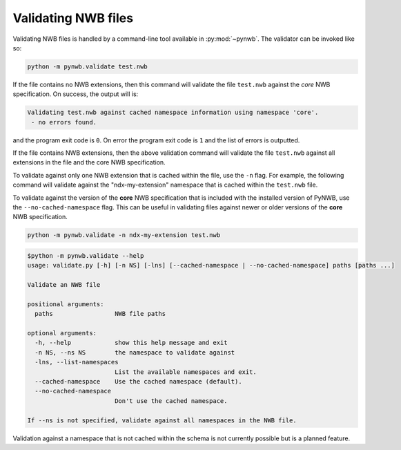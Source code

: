 .. _validating:

Validating NWB files
====================

Validating NWB files is handled by a command-line tool available in :py:mod:`~pynwb`.
The validator can be invoked like so:

.. code-block:: bash

  python -m pynwb.validate test.nwb

If the file contains no NWB extensions, then this command will validate the file ``test.nwb`` against the
*core* NWB specification. On success, the output will is:

.. code-block:: text

  Validating test.nwb against cached namespace information using namespace 'core'.
   - no errors found.

and the program exit code is ``0``. On error the program exit code is ``1`` and the list of errors is outputted.

If the file contains NWB extensions, then the above validation command will validate the file ``test.nwb`` against
all extensions in the file and the core NWB specification.

To validate against only one NWB extension that is cached within the file, use the ``-n`` flag.
For example, the following command will validate against the "ndx-my-extension" namespace that is cached
within the ``test.nwb`` file.

To validate against the version of the **core** NWB specification that is included with the installed version of
PyNWB, use the ``--no-cached-namespace`` flag. This can be useful in validating files against newer or older versions
of the **core** NWB specification.


.. code-block:: bash

  python -m pynwb.validate -n ndx-my-extension test.nwb

.. Last updated 8/13/2021
.. code-block:: text

  $python -m pynwb.validate --help
  usage: validate.py [-h] [-n NS] [-lns] [--cached-namespace | --no-cached-namespace] paths [paths ...]

  Validate an NWB file

  positional arguments:
    paths                 NWB file paths

  optional arguments:
    -h, --help            show this help message and exit
    -n NS, --ns NS        the namespace to validate against
    -lns, --list-namespaces
                          List the available namespaces and exit.
    --cached-namespace    Use the cached namespace (default).
    --no-cached-namespace
                          Don't use the cached namespace.

  If --ns is not specified, validate against all namespaces in the NWB file.

Validation against a namespace that is not cached within the schema is not currently possible but is a planned
feature.
